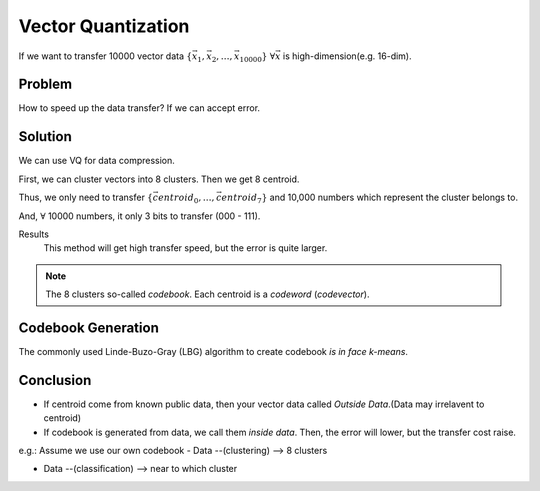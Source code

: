 Vector Quantization
===============================================================================

If we want to transfer 10000 vector data
:math:`\{\vec{x_1}, \vec{x_2}, \dots, \vec{x_{10000}}\}`
:math:`\forall \vec{x}` is high-dimension(e.g. 16-dim).

Problem
----------------------------------------------------------------------

How to speed up the data transfer? If we can accept error.


Solution
----------------------------------------------------------------------

We can use VQ for data compression.

First, we can cluster vectors into 8 clusters.
Then we get 8 centroid.

Thus, we only need to transfer
:math:`\{ \vec{centroid_0}, \dots,\vec{centroid_7} \}`
and 10,000 numbers which represent the cluster belongs to.

And, :math:`\forall` 10000 numbers, it only 3 bits to transfer (000 - 111).

Results
    This method will get high transfer speed, but the error is quite larger.

.. note::
    The 8 clusters so-called *codebook*.
    Each centroid is a *codeword* (*codevector*).



Codebook Generation
----------------------------------------------------------------------


The commonly used Linde-Buzo-Gray (LBG) algorithm to create codebook
*is in face k-means*.


Conclusion
----------------------------------------------------------------------

- If centroid come from known public data, then your vector data called
  *Outside Data*.(Data may irrelavent to centroid)

- If codebook is generated from data, we call them *inside data*.
  Then, the error will lower, but the transfer cost raise.


e.g.: Assume we use our own codebook
- Data --(clustering) --> 8 clusters

- Data --(classification) --> near to which cluster

